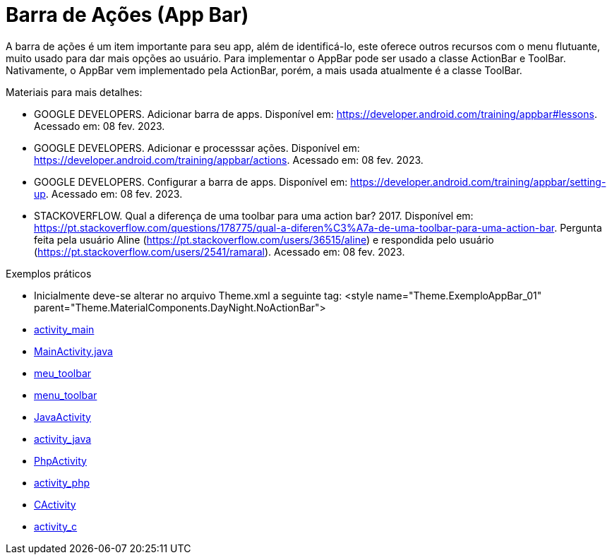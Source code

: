 //caminho padrão para imagens

:figure-caption: Figura
:doctype: book

//gera apresentacao
//pode se baixar os arquivos e add no diretório
:revealjsdir: https://cdnjs.cloudflare.com/ajax/libs/reveal.js/3.8.0

//GERAR ARQUIVOS
//make slides
//make ebook

= Barra de Ações (App Bar)

A barra de ações é um item importante para seu app, além de identificá-lo, este oferece outros recursos com o menu flutuante, muito usado para dar mais opções ao usuário. Para implementar o AppBar pode ser usado a classe ActionBar e ToolBar. Nativamente, o AppBar vem implementado pela ActionBar, porém, a mais usada atualmente é a classe ToolBar.

Materiais para mais detalhes:

- GOOGLE DEVELOPERS. Adicionar barra de apps. Disponível em: https://developer.android.com/training/appbar#lessons. Acessado em: 08 fev. 2023.
- GOOGLE DEVELOPERS. Adicionar e processsar ações. Disponível em: https://developer.android.com/training/appbar/actions. Acessado em: 08 fev. 2023.
- GOOGLE DEVELOPERS. Configurar a barra de apps. Disponível em: https://developer.android.com/training/appbar/setting-up. Acessado em: 08 fev. 2023.
- STACKOVERFLOW. Qual a diferença de uma toolbar para uma action bar? 2017. Disponível em: https://pt.stackoverflow.com/questions/178775/qual-a-diferen%C3%A7a-de-uma-toolbar-para-uma-action-bar. Pergunta feita pela usuário Aline (https://pt.stackoverflow.com/users/36515/aline) e respondida pelo usuário (https://pt.stackoverflow.com/users/2541/ramaral). Acessado em: 08 fev. 2023.

Exemplos práticos

- Inicialmente deve-se alterar no arquivo Theme.xml a seguinte tag:  <style name="Theme.ExemploAppBar_01" parent="Theme.MaterialComponents.DayNight.NoActionBar">

- link:codigos/activity_main.xml[activity_main]

- link:codigos/MainActivity.java[MainActivity.java]

- link:codigos/meu_toolbar.xml[meu_toolbar]

- link:codigos/menu_toolbar.xml[menu_toolbar]

- link:codigos/JavaActivity.java[JavaActivity]

- link:codigos/activity_java.xml[activity_java]

- link:codigos/PhpActivity.java[PhpActivity]

- link:codigos/activity_php.xml[activity_php]

- link:codigos/CActivity.java[CActivity]

- link:codigos/activity_c.xml[activity_c]











